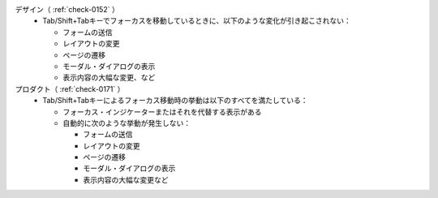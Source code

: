 デザイン（ :ref:`check-0152` ）
   *  Tab/Shift+Tabキーでフォーカスを移動しているときに、以下のような変化が引き起こされない：
      
      *  フォームの送信
      *  レイアウトの変更
      *  ページの遷移
      *  モーダル・ダイアログの表示
      *  表示内容の大幅な変更、など
プロダクト（ :ref:`check-0171` ）
   *  Tab/Shift+Tabキーによるフォーカス移動時の挙動は以下のすべてを満たしている：
      
      *  フォーカス・インジケーターまたはそれを代替する表示がある
      *  自動的に次のような挙動が発生しない：
      
         -  フォームの送信
         -  レイアウトの変更
         -  ページの遷移
         -  モーダル・ダイアログの表示
         -  表示内容の大幅な変更など
